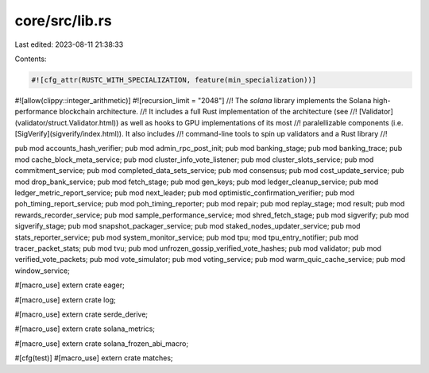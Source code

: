 core/src/lib.rs
===============

Last edited: 2023-08-11 21:38:33

Contents:

.. code-block:: rs

    #![cfg_attr(RUSTC_WITH_SPECIALIZATION, feature(min_specialization))]
#![allow(clippy::integer_arithmetic)]
#![recursion_limit = "2048"]
//! The `solana` library implements the Solana high-performance blockchain architecture.
//! It includes a full Rust implementation of the architecture (see
//! [Validator](validator/struct.Validator.html)) as well as hooks to GPU implementations of its most
//! paralellizable components (i.e. [SigVerify](sigverify/index.html)).  It also includes
//! command-line tools to spin up validators and a Rust library
//!

pub mod accounts_hash_verifier;
pub mod admin_rpc_post_init;
pub mod banking_stage;
pub mod banking_trace;
pub mod cache_block_meta_service;
pub mod cluster_info_vote_listener;
pub mod cluster_slots_service;
pub mod commitment_service;
pub mod completed_data_sets_service;
pub mod consensus;
pub mod cost_update_service;
pub mod drop_bank_service;
pub mod fetch_stage;
pub mod gen_keys;
pub mod ledger_cleanup_service;
pub mod ledger_metric_report_service;
pub mod next_leader;
pub mod optimistic_confirmation_verifier;
pub mod poh_timing_report_service;
pub mod poh_timing_reporter;
pub mod repair;
pub mod replay_stage;
mod result;
pub mod rewards_recorder_service;
pub mod sample_performance_service;
mod shred_fetch_stage;
pub mod sigverify;
pub mod sigverify_stage;
pub mod snapshot_packager_service;
pub mod staked_nodes_updater_service;
pub mod stats_reporter_service;
pub mod system_monitor_service;
pub mod tpu;
mod tpu_entry_notifier;
pub mod tracer_packet_stats;
pub mod tvu;
pub mod unfrozen_gossip_verified_vote_hashes;
pub mod validator;
pub mod verified_vote_packets;
pub mod vote_simulator;
pub mod voting_service;
pub mod warm_quic_cache_service;
pub mod window_service;

#[macro_use]
extern crate eager;

#[macro_use]
extern crate log;

#[macro_use]
extern crate serde_derive;

#[macro_use]
extern crate solana_metrics;

#[macro_use]
extern crate solana_frozen_abi_macro;

#[cfg(test)]
#[macro_use]
extern crate matches;


